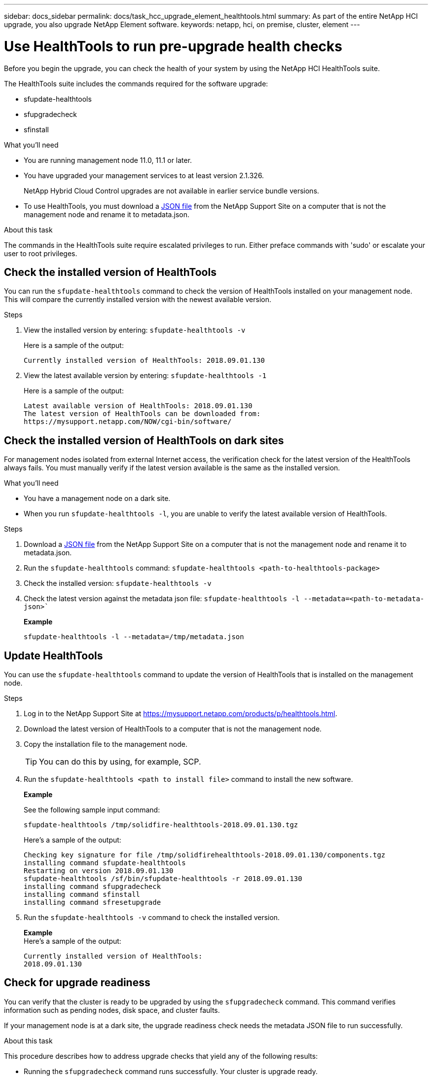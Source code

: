 ---
sidebar: docs_sidebar
permalink: docs/task_hcc_upgrade_element_healthtools.html
summary: As part of the entire NetApp HCI upgrade, you also upgrade NetApp Element software.
keywords: netapp, hci, on premise, cluster, element
---

= Use HealthTools to run pre-upgrade health checks

:hardbreaks:
:nofooter:
:icons: font
:linkattrs:
:imagesdir: ../media/

[.lead]
Before you begin the upgrade, you can check the health of your system by using the NetApp HCI HealthTools suite.

The HealthTools suite includes the commands required for the software upgrade:

* sfupdate-healthtools
* sfupgradecheck
* sfinstall


.What you'll need

* You are running management node 11.0, 11.1 or later.
* You have upgraded your management services to at least version 2.1.326.
+
NetApp Hybrid Cloud Control upgrades are not available in earlier service bundle versions.
* To use HealthTools, you must download a link:https://library.netapp.com/ecm/ecm_get_file/ECMLP2840740[JSON file] from the NetApp Support Site on a computer that is not the management node and rename it to metadata.json.


.About this task

The commands in the HealthTools suite require escalated privileges to run. Either preface commands with 'sudo' or escalate your user to root privileges.

== Check the installed version of HealthTools

You can run the `sfupdate-healthtools` command to check the version of HealthTools installed on your management node. This will compare the currently installed version with the newest available version.


.Steps

. View the installed version by entering: `sfupdate-healthtools -v`
+
Here is a sample of the output:
+
----
Currently installed version of HealthTools: 2018.09.01.130
----
. View the latest available version by entering: `sfupdate-healthtools -1`
+
Here is a sample of the output:
+
----
Latest available version of HealthTools: 2018.09.01.130
The latest version of HealthTools can be downloaded from:
https://mysupport.netapp.com/NOW/cgi-bin/software/
----

== Check the installed version of HealthTools on dark sites
For management nodes isolated from external Internet access, the verification check for the latest version of the HealthTools always fails. You must manually verify if the latest version available is the same as the installed version.

.What you'll need

* You have a management node on a dark site.
* When you run `sfupdate-healthtools -l`, you are unable to verify the latest available version of HealthTools.

.Steps

. Download a link:https://library.netapp.com/ecm/ecm_get_file/ECMLP2840740[JSON file] from the NetApp Support Site on a computer that is not the management node and rename it to metadata.json.
. Run the `sfupdate-healthtools` command: `sfupdate-healthtools <path-to-healthtools-package>`
. Check the installed version: `sfupdate-healthtools -v`
. Check the latest version against the metadata json file: `sfupdate-healthtools -l --metadata=<path-to-metadata-json>``
+
*Example*
+
----
sfupdate-healthtools -l --metadata=/tmp/metadata.json
----

== Update HealthTools
You can use the `sfupdate-healthtools` command to update the version of HealthTools that is installed on the management node.

.Steps

. Log in to the NetApp Support Site at https://mysupport.netapp.com/products/p/healthtools.html.
. Download the latest version of HealthTools to a computer that is not the management node.
. Copy the installation file to the management node.
+
TIP: You can do this by using, for example, SCP.

. Run the `sfupdate-healthtools <path to install file>` command to install the new software.
+
*Example*
+
See the following sample input command:
+
----
sfupdate-healthtools /tmp/solidfire-healthtools-2018.09.01.130.tgz
----
+
Here's a sample of the output:
+
----
Checking key signature for file /tmp/solidfirehealthtools-2018.09.01.130/components.tgz
installing command sfupdate-healthtools
Restarting on version 2018.09.01.130
sfupdate-healthtools /sf/bin/sfupdate-healthtools -r 2018.09.01.130
installing command sfupgradecheck
installing command sfinstall
installing command sfresetupgrade
----
. Run the `sfupdate-healthtools -v` command to check the installed version.
+
*Example*
Here's a sample of the output:
+
----
Currently installed version of HealthTools:
2018.09.01.130
----

== Check for upgrade readiness
You can verify that the cluster is ready to be upgraded by using the `sfupgradecheck` command. This command verifies information such as pending nodes, disk space, and cluster faults.

If your management node is at a dark site, the upgrade readiness check needs the metadata JSON file to run successfully.

.About this task

This procedure describes how to address upgrade checks that yield any of the following results:

* Running the `sfupgradecheck` command runs successfully. Your cluster is upgrade ready.
* Checks within the `sfupgradecheck` tool fail with an error message. Your cluster is not upgrade ready and additional steps are required.
* Your upgrade check fails with an error message that HealthTools is out-of-date.
* Your upgrade check fails because your management node is on a dark site.


.Steps

. Run the `sfupgradecheck` command.
+
----
sfupgradecheck -u <cluster-user-name> -p <cluster-password> MVIP
----
+
NOTE: For passwords that contain special characters, add a backslash (\) before each special character. For example, 'mypass!@1' should be entered as 'mypass\!\@'

+
Here is some sample input command:
+
----
sfupgradecheck -u admin -p admin 10.117.78.244
A sample output is as follows. In this result, no errors appear and you are ready to upgrade.
check_pending_nodes:
Test Description: Verify no pending nodes in cluster
More information: https://kb.netapp.com/support/s/article/ka11A0000008ltOQAQ/pendingnodes
check_cluster_faults:
Test Description: Report any cluster faults
check_root_disk_space:
Test Description: Verify node root directory has at least 12 GBs of available disk space
Passed node IDs: 1, 2, 3
More information: https://kb.netapp.com/support/s/article/ka11A0000008ltTQAQ/
SolidFire-Disk-space-error
check_mnode_connectivity:
Test Description: Verify storage nodes can communicate with management node
Passed node IDs: 1, 2, 3
More information: https://kb.netapp.com/support/s/article/ka11A0000008ltYQAQ/mNodeconnectivity
check_files:
Test Description: Verify options file exists
Passed node IDs: 1, 2, 3
check_cores:
Test Description: Verify no core or dump files exists
Passed node IDs: 1, 2, 3
check_upload_speed:
Test Description: Measure the upload speed between the storage node and the
management node
Node ID: 1 Upload speed: 90063.90 KBs/sec
Node ID: 3 Upload speed: 106511.44 KBs/sec
Node ID: 2 Upload speed: 85038.75 KBs/sec
----
. If there are errors, additional actions are required. See the next sections for details.

=== Your cluster is not upgrade ready
If you see this message, follow these steps.

. Review the `sfupgradecheck` error message.
+
Here is some sample output:
+
----
The following tests failed:
check_root_disk_space:
Test Description: Verify node root directory has at least 12 GBs of available disk space
Severity: ERROR
Failed node IDs: 2
Remedy: Remove unneeded files from root drive
More information: https://kb.netapp.com/support/s/article/ka11A0000008ltTQAQ/SolidFire-
Disk-space-error
check_pending_nodes:
Test Description: Verify no pending nodes in cluster
More information: https://kb.netapp.com/support/s/article/ka11A0000008ltOQAQ/pendingnodes
check_cluster_faults:
Test Description: Report any cluster faults
check_root_disk_space:
Test Description: Verify node root directory has at least 12 GBs of available disk space
Passed node IDs: 1, 3
More information: https://kb.netapp.com/support/s/article/ka11A0000008ltTQAQ/SolidFire-
Disk-space-error
check_mnode_connectivity:
Test Description: Verify storage nodes can communicate with management node
Passed node IDs: 1, 2, 3
More information: https://kb.netapp.com/support/s/article/ka11A0000008ltYQAQ/mNodeconnectivity
check_files:
Test Description: Verify options file exists
Passed node IDs: 1, 2, 3
check_cores:
Test Description: Verify no core or dump files exists
Passed node IDs: 1, 2, 3
check_upload_speed:
Test Description: Measure the upload speed between the storage node and the management node
Node ID: 1 Upload speed: 86518.82 KBs/sec
Node ID: 3 Upload speed: 84112.79 KBs/sec
Node ID: 2 Upload speed: 93498.94 KBs/sec
----
+
In this example, node 1 is low on disk space.
. You can find more information in the knowledge base article listed in the error message.

=== HealthTools is out-of-date
If you see this error, follow these instructions.

. Review the error message and note that the upgrade check fails.
+
Here is some sample output:
+
----
sfupgradecheck failed: HealthTools is out of date:
installed version: 2018.02.01.200
latest version: 2018.03.05.901.
The latest version of the HealthTools can be downloaded from: https://mysupport.netapp.com/NOW/cgi-bin/software/
Or rerun with the -n option
----
. Follow the steps described in the output.

=== Your management node is on a dark site

. Review the message and note that the upgrade check fails.
+
Here is some sample output:
+
----
sfupgradecheck failed: Unable to verify latest available version of healthtools.
----
. Get and save the metadata.json file on a computer that is not the management node and run the following command:
+
----
sfupgradecheck -l --metadata=<path-to-metadata-json>
----
+
. For details, see additional upgrade information for dark sites.
. Verify that the HealthTools suite is up-to-date by running the following command:
+
----
sfupgradecheck -u <cluster-user-name> -p <cluster-password> MVIP
----



[discrete]
== Find more information

* https://docs.netapp.com/hci/index.jsp[NetApp HCI Documentation Center^]
* https://docs.netapp.com/us-en/documentation/hci.aspx[NetApp HCI Resources Page^]
